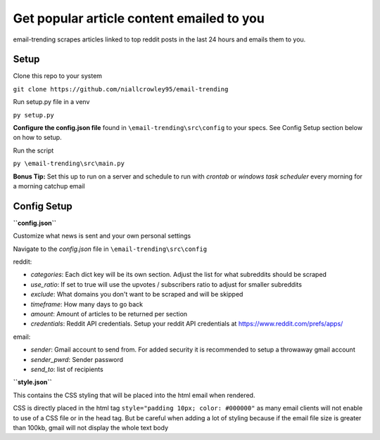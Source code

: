 ===========================================
Get popular article content emailed to you
===========================================
email-trending scrapes articles linked to top reddit posts in the last 24 hours and emails them to you.


Setup
--------
Clone this repo to your system

``git clone https://github.com/niallcrowley95/email-trending``



Run setup.py file in a venv

``py setup.py``


**Configure the config.json file** found in ``\email-trending\src\config`` to your specs. See Config Setup section below on how to setup.



Run the script

``py \email-trending\src\main.py``


**Bonus Tip:** Set this up to run on a server and schedule to run with `crontab` or `windows task scheduler` every morning for a morning catchup email


Config Setup
----------------
**``config.json``**

Customize what news is sent and your own personal settings

Navigate to the `config.json` file in ``\email-trending\src\config``

reddit:

- `categories`: Each dict key will be its own section. Adjust the list for what subreddits should be scraped
- `use_ratio`: If set to true will use the upvotes / subscribers ratio to adjust for smaller subreddits
- `exclude`: What domains you don't want to be scraped and will be skipped
- `timeframe`: How many days to go back
- `amount`: Amount of articles to be returned per section
- `credentials`: Reddit API credentials. Setup your reddit API credentials at https://www.reddit.com/prefs/apps/


email:

- `sender`: Gmail account to send from. For added security it is recommended to setup a throwaway gmail account
- `sender_pwrd`: Sender password
- `send_to`: list of recipients


**``style.json``**

This contains the CSS styling that will be placed into the html email when rendered.


CSS is directly placed in the html tag ``style="padding 10px; color: #000000"`` as many email clients will not enable to use of a CSS file or in the head tag. But be careful when adding a lot of styling because if the email file size is greater than 100kb, gmail will not display the whole text body

